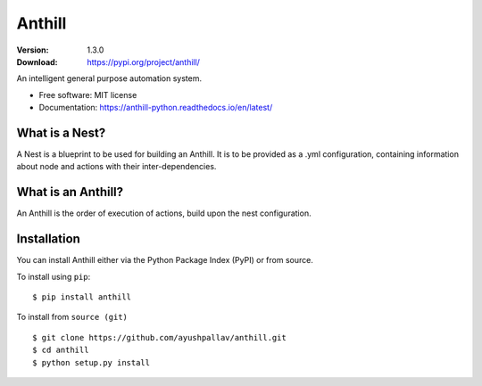 =======
Anthill
=======

|pypi| |build-status| |readthedocs|

:Version: 1.3.0
:Download: https://pypi.org/project/anthill/

.. |pypi| image:: https://img.shields.io/pypi/v/anthill.svg
        :target: https://pypi.python.org/pypi/anthill

.. |build-status| image:: https://img.shields.io/travis/ayushpallav/anthill.svg
        :target: https://travis-ci.com/ayushpallav/anthill
.. |readthedocs| image:: https://readthedocs.org/projects/anthill-python/badge/?version=latest
        :target: https://anthill-python.readthedocs.io/en/latest/
        :alt: Documentation Status


An intelligent general purpose automation system.


* Free software: MIT license
* Documentation: https://anthill-python.readthedocs.io/en/latest/


What is a Nest?
----------------

A Nest is a blueprint to be used for building an Anthill. It is to be provided as a .yml configuration,
containing information about node and actions with their inter-dependencies.

What is an Anthill?
-------------------

An Anthill is the order of execution of actions, build upon the nest configuration.

Installation
------------

You can install Anthill either via the Python Package Index (PyPI)
or from source.

To install using ``pip``:

::


    $ pip install anthill

To install from ``source (git)``

::

    $ git clone https://github.com/ayushpallav/anthill.git
    $ cd anthill
    $ python setup.py install
